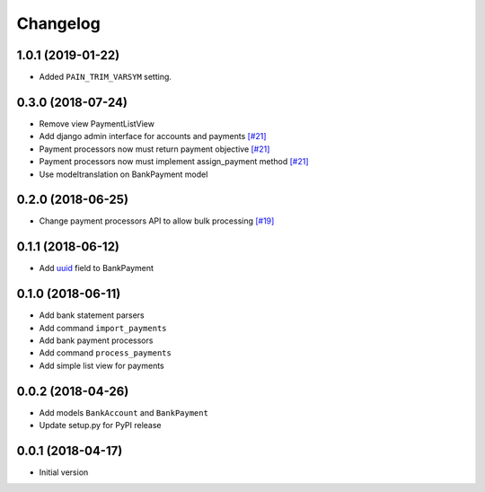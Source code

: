 ===========
 Changelog
===========

------------------
1.0.1 (2019-01-22)
------------------

* Added ``PAIN_TRIM_VARSYM`` setting.

------------------
0.3.0 (2018-07-24)
------------------
* Remove view PaymentListView
* Add django admin interface for accounts and payments `[#21]`_
* Payment processors now must return payment objective `[#21]`_
* Payment processors now must implement assign_payment method `[#21]`_
* Use modeltranslation on BankPayment model

.. _[#21]: https://github.com/stinovlas/django-pain/issues/21

------------------
0.2.0 (2018-06-25)
------------------
* Change payment processors API to allow bulk processing `[#19]`_

.. _[#19]: https://github.com/stinovlas/django-pain/issues/19

------------------
0.1.1 (2018-06-12)
------------------
* Add uuid_ field to BankPayment

.. _uuid: https://en.wikipedia.org/wiki/Universally_unique_identifier

------------------
0.1.0 (2018-06-11)
------------------
* Add bank statement parsers
* Add command ``import_payments``
* Add bank payment processors
* Add command ``process_payments``
* Add simple list view for payments

------------------
0.0.2 (2018-04-26)
------------------
* Add models ``BankAccount`` and ``BankPayment``
* Update setup.py for PyPI release

------------------
0.0.1 (2018-04-17)
------------------
* Initial version
